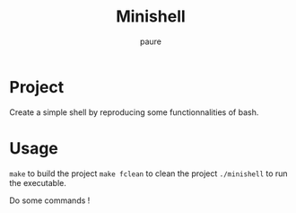 #+TITLE: Minishell
#+AUTHOR: paure

* Project
Create a simple shell by reproducing some functionnalities of bash.

* Usage
~make~ to build the project
~make fclean~ to clean the project
~./minishell~ to run the executable.

Do some commands !
